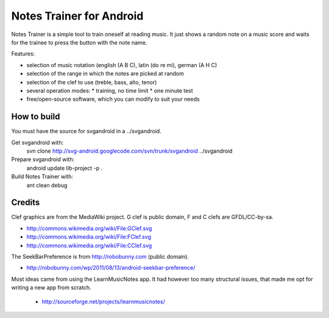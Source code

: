 Notes Trainer for Android
=========================

Notes Trainer is a simple tool to train oneself at reading music.  It
just shows a random note on a music score and waits for the trainee to
press the button with the note name.

Features:

* selection of music notation (english (A B C), latin (do re mi), german (A H C)
* selection of the range in which the notes are picked at random
* selection of the clef to use (treble, bass, alto, tenor)
* several operation modes:
  * training, no time limit
  * one minute test
* free/open-source software, which you can modify to suit your needs


How to build
------------

You must have the source for svgandroid in a ../svgandroid.

Get svgandroid with:
 svn clone http://svg-android.googlecode.com/svn/trunk/svgandroid ../svgandroid

Prepare svgandroid with:
 android update lib-project -p .

Build Notes Trainer with:
 ant clean debug


Credits
-------

Clef graphics are from the MediaWiki project.  G clef is public
domain, F and C clefs are GFDL/CC-by-sa.

* http://commons.wikimedia.org/wiki/File:GClef.svg
* http://commons.wikimedia.org/wiki/File:FClef.svg
* http://commons.wikimedia.org/wiki/File:CClef.svg

The SeekBarPreference is from http://robobunny.com (public domain).

* http://robobunny.com/wp/2011/08/13/android-seekbar-preference/

Most ideas came from using the LearnMusicNotes app.  It had however
too many structural issues, that made me opt for writing a new app
from scratch.

 * http://sourceforge.net/projects/learnmusicnotes/
